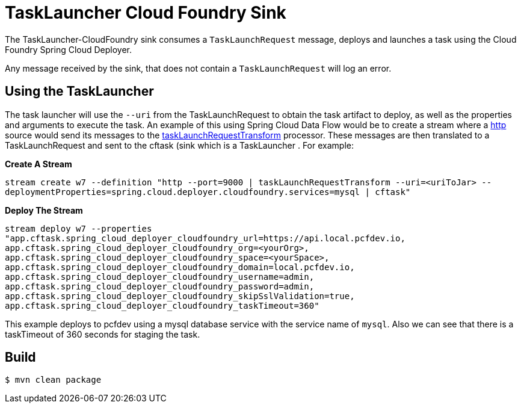//tag::ref-doc[]
= TaskLauncher Cloud Foundry Sink

The TaskLauncher-CloudFoundry sink consumes a `TaskLaunchRequest` message, deploys
and launches a task using the Cloud Foundry Spring Cloud Deployer.

Any message received by the sink, that does not contain a `TaskLaunchRequest`
will log an error.

== Using the TaskLauncher
The task launcher will use the `--uri` from the TaskLaunchRequest to obtain the
task artifact to deploy, as well as the properties and arguments to execute the
task.
An example of this using Spring Cloud Data Flow would be to create a
stream where a
link:https://github.com/spring-cloud/spring-cloud-stream-app-starters/tree/master/http[http]
source would send its messages to the
link:https://github.com/spring-cloud/spring-cloud-stream-app-starters/tree/master/processor/spring-cloud-starter-stream-processor-tasklaunchrequest-transform[taskLaunchRequestTransform]
processor. These messages are then translated to a TaskLaunchRequest and
sent to the cftask (sink which is a TaskLauncher .  For example:

*Create A Stream*

`stream create w7 --definition "http --port=9000 | taskLaunchRequestTransform
--uri=<uriToJar>
--deploymentProperties=spring.cloud.deployer.cloudfoundry.services=mysql
| cftask"`

*Deploy The Stream*

`stream deploy w7 --properties "app.cftask.spring_cloud_deployer_cloudfoundry_url=https://api.local.pcfdev.io,
app.cftask.spring_cloud_deployer_cloudfoundry_org=<yourOrg>,
app.cftask.spring_cloud_deployer_cloudfoundry_space=<yourSpace>,
app.cftask.spring_cloud_deployer_cloudfoundry_domain=local.pcfdev.io,
app.cftask.spring_cloud_deployer_cloudfoundry_username=admin,
app.cftask.spring_cloud_deployer_cloudfoundry_password=admin,
app.cftask.spring_cloud_deployer_cloudfoundry_skipSslValidation=true,
app.cftask.spring_cloud_deployer_cloudfoundry_taskTimeout=360"`

This example deploys to pcfdev using a mysql database service with the
service name of `mysql`.  Also we can see that there is a taskTimeout of 360
seconds for staging the task.


//end::ref-doc[]

== Build

```
$ mvn clean package
```
